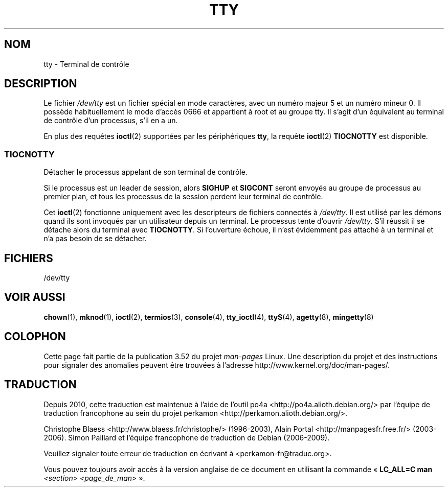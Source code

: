 .\" Copyright (c) 1993 Michael Haardt (michael@moria.de),
.\"     Fri Apr  2 11:32:09 MET DST 1993
.\"
.\" %%%LICENSE_START(GPLv2+_DOC_FULL)
.\" This is free documentation; you can redistribute it and/or
.\" modify it under the terms of the GNU General Public License as
.\" published by the Free Software Foundation; either version 2 of
.\" the License, or (at your option) any later version.
.\"
.\" The GNU General Public License's references to "object code"
.\" and "executables" are to be interpreted as the output of any
.\" document formatting or typesetting system, including
.\" intermediate and printed output.
.\"
.\" This manual is distributed in the hope that it will be useful,
.\" but WITHOUT ANY WARRANTY; without even the implied warranty of
.\" MERCHANTABILITY or FITNESS FOR A PARTICULAR PURPOSE.  See the
.\" GNU General Public License for more details.
.\"
.\" You should have received a copy of the GNU General Public
.\" License along with this manual; if not, see
.\" <http://www.gnu.org/licenses/>.
.\" %%%LICENSE_END
.\"
.\" Modified 1993-07-24 by Rik Faith (faith@cs.unc.edu)
.\" Modified 2003-04-07 by Michael Kerrisk
.\"
.\"*******************************************************************
.\"
.\" This file was generated with po4a. Translate the source file.
.\"
.\"*******************************************************************
.TH TTY 4 "7 avril 2003" Linux "Manuel du programmeur Linux"
.SH NOM
tty \- Terminal de contrôle
.SH DESCRIPTION
Le fichier \fI/dev/tty\fP est un fichier spécial en mode caractères, avec un
numéro majeur 5 et un numéro mineur 0. Il possède habituellement le mode
d'accès 0666 et appartient à root et au groupe tty. Il s'agit d'un
équivalent au terminal de contrôle d'un processus, s'il en a un.
.LP
En plus des requêtes \fBioctl\fP(2) supportées par les périphériques \fBtty\fP, la
requête \fBioctl\fP(2) \fBTIOCNOTTY\fP est disponible.
.SS TIOCNOTTY
Détacher le processus appelant de son terminal de contrôle.
.sp
Si le processus est un leader de session, alors \fBSIGHUP\fP et \fBSIGCONT\fP
seront envoyés au groupe de processus au premier plan, et tous les processus
de la session perdent leur terminal de contrôle.
.sp
Cet \fBioctl\fP(2) fonctionne uniquement avec les descripteurs de fichiers
connectés à \fI/dev/tty\fP. Il est utilisé par les démons quand ils sont
invoqués par un utilisateur depuis un terminal. Le processus tente d'ouvrir
\fI/dev/tty\fP. S'il réussit il se détache alors du terminal avec
\fBTIOCNOTTY\fP. Si l'ouverture échoue, il n'est évidemment pas attaché à un
terminal et n'a pas besoin de se détacher.
.SH FICHIERS
/dev/tty
.SH "VOIR AUSSI"
\fBchown\fP(1), \fBmknod\fP(1), \fBioctl\fP(2), \fBtermios\fP(3), \fBconsole\fP(4),
\fBtty_ioctl\fP(4), \fBttyS\fP(4), \fBagetty\fP(8), \fBmingetty\fP(8)
.SH COLOPHON
Cette page fait partie de la publication 3.52 du projet \fIman\-pages\fP
Linux. Une description du projet et des instructions pour signaler des
anomalies peuvent être trouvées à l'adresse
\%http://www.kernel.org/doc/man\-pages/.
.SH TRADUCTION
Depuis 2010, cette traduction est maintenue à l'aide de l'outil
po4a <http://po4a.alioth.debian.org/> par l'équipe de
traduction francophone au sein du projet perkamon
<http://perkamon.alioth.debian.org/>.
.PP
Christophe Blaess <http://www.blaess.fr/christophe/> (1996-2003),
Alain Portal <http://manpagesfr.free.fr/> (2003-2006).
Simon Paillard et l'équipe francophone de traduction de Debian\ (2006-2009).
.PP
Veuillez signaler toute erreur de traduction en écrivant à
<perkamon\-fr@traduc.org>.
.PP
Vous pouvez toujours avoir accès à la version anglaise de ce document en
utilisant la commande
«\ \fBLC_ALL=C\ man\fR \fI<section>\fR\ \fI<page_de_man>\fR\ ».
